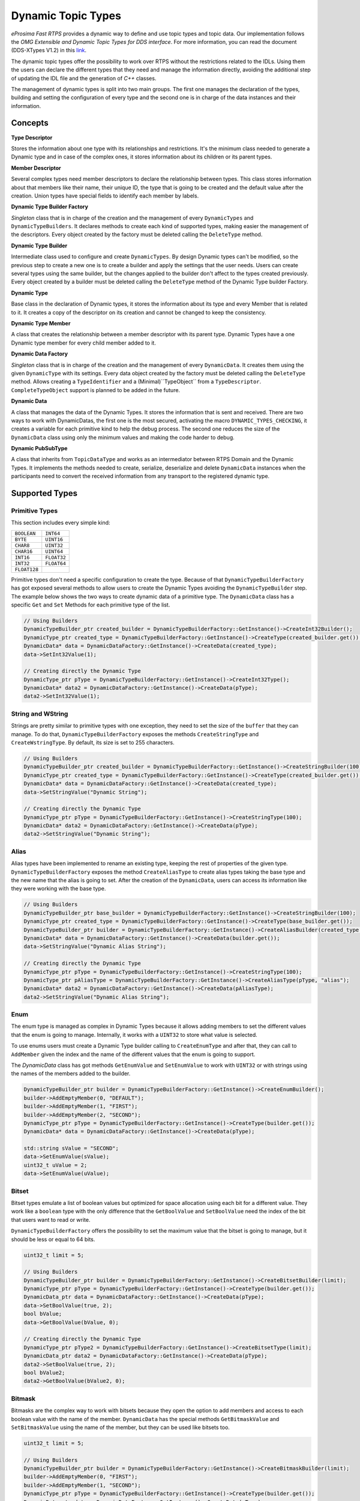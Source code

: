 .. _dynamic-types:

Dynamic Topic Types
===================

.. _link: http://www.omg.org/spec/DDS-XTypes/1.2

*eProsima Fast RTPS* provides a dynamic way to define and use topic types and topic data.
Our implementation follows the *OMG Extensible and Dynamic Topic Types for DDS interface*.
For more information, you can read the document (DDS-XTypes V1.2) in this link_.

The dynamic topic types offer the possibility to work over RTPS without the restrictions related to the IDLs.
Using them the users can declare the different types that they need and manage the information directly,
avoiding the additional step of updating the IDL file and the generation of *C++* classes.

The management of dynamic types is split into two main groups.
The first one manages the declaration of the types, building and
setting the configuration of every type and the second one is in charge of
the data instances and their information.

Concepts
--------

**Type Descriptor**

Stores the information about one type with its relationships and restrictions.
It's the minimum class needed to generate a Dynamic type and in case of the
complex ones, it stores information about its children or its parent types.

**Member Descriptor**

Several complex types need member descriptors to declare the relationship between types.
This class stores information about that members like their name, their unique ID,
the type that is going to be created and the default value after the creation.
Union types have special fields to identify each member by labels.

**Dynamic Type Builder Factory**

*Singleton* class that is in charge of the creation and the management of every
``DynamicTypes`` and ``DynamicTypeBuilders``.
It declares methods to create each kind of supported types, making easier the
management of the descriptors.
Every object created by the factory must be deleted calling the ``DeleteType`` method.

**Dynamic Type Builder**

Intermediate class used to configure and create ``DynamicTypes``.
By design Dynamic types can't be modified, so the previous step to create a new one is to create a builder and apply
the settings that the user needs.
Users can create several types using the same builder, but the changes applied
to the builder don't affect to the types created previously.
Every object created by a builder must be deleted calling the ``DeleteType`` method
of the Dynamic Type builder Factory.

**Dynamic Type**

Base class in the declaration of Dynamic types, it stores the information about
its type and every Member that is related to it.
It creates a copy of the descriptor on its creation and cannot be changed to keep the consistency.

**Dynamic Type Member**

A class that creates the relationship between a member descriptor with its parent type.
Dynamic Types have a one Dynamic type member for every child member added to it.

**Dynamic Data Factory**

*Singleton* class that is in charge of the creation and the management of every
``DynamicData``.
It creates them using the given ``DynamicType`` with its settings.
Every data object created by the factory must be deleted calling the ``DeleteType`` method.
Allows creating a ``TypeIdentifier`` and a (Minimal)``TypeObject`` from a ``TypeDescriptor``.
``CompleteTypeObject`` support is planned to be added in the future.

**Dynamic Data**

A class that manages the data of the Dynamic Types. It stores the information that is
sent and received.
There are two ways to work with DynamicDatas, the first one is the
most secured, activating the macro ``DYNAMIC_TYPES_CHECKING``, it creates a variable for
each primitive kind to help the debug process.
The second one reduces the size of the ``DynamicData`` class using only the minimum
values and making the code harder to debug.

**Dynamic PubSubType**

A class that inherits from ``TopicDataType`` and works as an intermediator between RTPS
Domain and the Dynamic Types. It implements the methods needed to create, serialize,
deserialize and delete ``DynamicData`` instances when the participants need to convert the
received information from any transport to the registered dynamic type.


Supported Types
---------------

Primitive Types
^^^^^^^^^^^^^^^

This section includes every simple kind:

+--------------------------+--------------------------+
| ``BOOLEAN``              | ``INT64``                |
+--------------------------+--------------------------+
| ``BYTE``                 | ``UINT16``               |
+--------------------------+--------------------------+
| ``CHAR8``                | ``UINT32``               |
+--------------------------+--------------------------+
| ``CHAR16``               | ``UINT64``               |
+--------------------------+--------------------------+
| ``INT16``                | ``FLOAT32``              |
+--------------------------+--------------------------+
| ``INT32``                | ``FLOAT64``              |
+--------------------------+--------------------------+
| ``FLOAT128``             |                          |
+--------------------------+--------------------------+

Primitive types don't need a specific configuration to create the type. Because of that
``DynamicTypeBuilderFactory`` has got exposed several methods to allow users to create
the Dynamic Types avoiding the ``DynamicTypeBuilder`` step. The example below shows the two
ways to create dynamic data of a primitive type.
The ``DynamicData`` class has a specific ``Get`` and ``Set`` Methods for each primitive
type of the list.

.. code-block:: c++

    // Using Builders
    DynamicTypeBuilder_ptr created_builder = DynamicTypeBuilderFactory::GetInstance()->CreateInt32Builder();
    DynamicType_ptr created_type = DynamicTypeBuilderFactory::GetInstance()->CreateType(created_builder.get());
    DynamicData* data = DynamicDataFactory::GetInstance()->CreateData(created_type);
    data->SetInt32Value(1);

    // Creating directly the Dynamic Type
    DynamicType_ptr pType = DynamicTypeBuilderFactory::GetInstance()->CreateInt32Type();
    DynamicData* data2 = DynamicDataFactory::GetInstance()->CreateData(pType);
    data2->SetInt32Value(1);

String and WString
^^^^^^^^^^^^^^^^^^

Strings are pretty similar to primitive types with one exception, they need to set the size
of the ``buffer`` that they can manage.
To do that, ``DynamicTypeBuilderFactory`` exposes the methods ``CreateStringType`` and ``CreateWstringType``.
By default, its size is set to 255 characters.

.. code-block:: c++

    // Using Builders
    DynamicTypeBuilder_ptr created_builder = DynamicTypeBuilderFactory::GetInstance()->CreateStringBuilder(100);
    DynamicType_ptr created_type = DynamicTypeBuilderFactory::GetInstance()->CreateType(created_builder.get());
    DynamicData* data = DynamicDataFactory::GetInstance()->CreateData(created_type);
    data->SetStringValue("Dynamic String");

    // Creating directly the Dynamic Type
    DynamicType_ptr pType = DynamicTypeBuilderFactory::GetInstance()->CreateStringType(100);
    DynamicData* data2 = DynamicDataFactory::GetInstance()->CreateData(pType);
    data2->SetStringValue("Dynamic String");


Alias
^^^^^

Alias types have been implemented to rename an existing type, keeping the rest of properties
of the given type.
``DynamicTypeBuilderFactory`` exposes the method ``CreateAliasType`` to create alias types
taking the base type and the new name that the alias is going to set.
After the creation of the ``DynamicData``, users can access its information like
they were working with the base type.

.. code-block:: c++

    // Using Builders
    DynamicTypeBuilder_ptr base_builder = DynamicTypeBuilderFactory::GetInstance()->CreateStringBuilder(100);
    DynamicType_ptr created_type = DynamicTypeBuilderFactory::GetInstance()->CreateType(base_builder.get());
    DynamicTypeBuilder_ptr builder = DynamicTypeBuilderFactory::GetInstance()->CreateAliasBuilder(created_type.get(), "alias");
    DynamicData* data = DynamicDataFactory::GetInstance()->CreateData(builder.get());
    data->SetStringValue("Dynamic Alias String");

    // Creating directly the Dynamic Type
    DynamicType_ptr pType = DynamicTypeBuilderFactory::GetInstance()->CreateStringType(100);
    DynamicType_ptr pAliasType = DynamicTypeBuilderFactory::GetInstance()->CreateAliasType(pType, "alias");
    DynamicData* data2 = DynamicDataFactory::GetInstance()->CreateData(pAliasType);
    data2->SetStringValue("Dynamic Alias String");

Enum
^^^^

The enum type is managed as complex in Dynamic Types because it allows adding members
to set the different values that the enum is going to manage.
Internally, it works with a ``UINT32`` to store what value is selected.

To use enums users must create a Dynamic Type builder calling to ``CreateEnumType``
and after that, they can call to ``AddMember`` given the index and the name of the
different values that the enum is going to support.

The `DynamicData` class has got methods ``GetEnumValue`` and ``SetEnumValue`` to work
with ``UINT32`` or with strings using the names of the members added to the builder.

.. code-block:: c++

    DynamicTypeBuilder_ptr builder = DynamicTypeBuilderFactory::GetInstance()->CreateEnumBuilder();
    builder->AddEmptyMember(0, "DEFAULT");
    builder->AddEmptyMember(1, "FIRST");
    builder->AddEmptyMember(2, "SECOND");
    DynamicType_ptr pType = DynamicTypeBuilderFactory::GetInstance()->CreateType(builder.get());
    DynamicData* data = DynamicDataFactory::GetInstance()->CreateData(pType);

    std::string sValue = "SECOND";
    data->SetEnumValue(sValue);
    uint32_t uValue = 2;
    data->SetEnumValue(uValue);

Bitset
^^^^^^

Bitset types emulate a list of boolean values but optimized for space allocation
using each bit for a different value.
They work like a ``boolean`` type with the only difference that the ``GetBoolValue`` and
``SetBoolValue`` need the index of the bit that users want to read or write.

``DynamicTypeBuilderFactory`` offers the possibility to set the maximum value that the bitset
is going to manage, but it should be less or equal to 64 bits.

.. code-block:: c++

    uint32_t limit = 5;

    // Using Builders
    DynamicTypeBuilder_ptr builder = DynamicTypeBuilderFactory::GetInstance()->CreateBitsetBuilder(limit);
    DynamicType_ptr pType = DynamicTypeBuilderFactory::GetInstance()->CreateType(builder.get());
    DynamicData_ptr data = DynamicDataFactory::GetInstance()->CreateData(pType);
    data->SetBoolValue(true, 2);
    bool bValue;
    data->GetBoolValue(bValue, 0);

    // Creating directly the Dynamic Type
    DynamicType_ptr pType2 = DynamicTypeBuilderFactory::GetInstance()->CreateBitsetType(limit);
    DynamicData_ptr data2 = DynamicDataFactory::GetInstance()->CreateData(pType);
    data2->SetBoolValue(true, 2);
    bool bValue2;
    data2->GetBoolValue(bValue2, 0);

Bitmask
^^^^^^^

Bitmasks are the complex way to work with bitsets because they open the option to
add members and access to each boolean value with the name of the member.
``DynamicData`` has the special methods ``GetBitmaskValue`` and ``SetBitmaskValue``
using the name of the member, but they can be used like bitsets too.

.. code-block:: c++

    uint32_t limit = 5;

    // Using Builders
    DynamicTypeBuilder_ptr builder = DynamicTypeBuilderFactory::GetInstance()->CreateBitmaskBuilder(limit);
    builder->AddEmptyMember(0, "FIRST");
    builder->AddEmptyMember(1, "SECOND");
    DynamicType_ptr pType = DynamicTypeBuilderFactory::GetInstance()->CreateType(builder.get());
    DynamicData_ptr data = DynamicDataFactory::GetInstance()->CreateData(pType);
    data->SetBoolValue(true, 2);
    bool bValue;
    data->GetBoolValue(bValue, 0);
    bValue = data->GetBitmaskValue("FIRST");

Structure
^^^^^^^^^

Structures are the common complex types, they allow to add any kind of members inside them.
They don't have any value, they are only used to contain other types.

To manage the types inside the structure, users can call the ``Get`` and ``Set`` methods
according to the kind of the type inside the structure using their ``ids``.
If the structure contains a complex value, it should be used with ``LoanValue`` to
access to it and ``ReturnLoanedValue`` to release that pointer.
``DynamicData`` manages the counter of loaned values and users can't loan a value that
has been loaned previously without calling ``ReturnLoanedValue`` before.

The ``Ids`` must be consecutive starting by zero, and the ``DynamicType`` will change that
Id if it doesn't match with the next value.
If two members have the same Id, after adding the second one, the previous
will change its id to the next value.
To get the id of a member by name, ``DynamicData`` exposes the method ``GetMemberIdByName``.

.. code-block:: c++

    DynamicTypeBuilder_ptr builder = DynamicTypeBuilderFactory::GetInstance()->CreateStructBuilder();
    builder->AddMember(0, "first", DynamicTypeBuilderFactory::GetInstance()->CreateInt32Type());
    builder->AddMember(1, "other", DynamicTypeBuilderFactory::GetInstance()->CreateUint64Type());

    DynamicType_ptr struct_type = builder->Build();
    DynamicData_ptr data = DynamicDataFactory::GetInstance()->CreateData(struct_type);

    data->SetInt32Value(5, 0);
    data->SetUint64Value(13, 1);

Union
^^^^^

Unions are a special kind of structures where only one of the members is active
at the same time.
To control these members, users must set the :class:`discriminator` type that is going to be used
to select the current member calling the ``CreateUnionType`` method.
After the creation of the Dynamic Type, every member that is going to be added
needs at least one ``UnionCaseIndex`` to set how it is going to be selected and
optionally if it is the default value of the union.

.. code-block:: c++

    DynamicType_ptr discriminator = DynamicTypeBuilderFactory::GetInstance()->CreateInt32Type();
    DynamicTypeBuilder_ptr builder = DynamicTypeBuilderFactory::GetInstance()->CreateUnionBuilder(discriminator.get());

    builder->AddMember(0, "first", DynamicTypeBuilderFactory::GetInstance()->CreateInt32Type(), "", { 0 }, true);
    builder->AddMember(0, "second", DynamicTypeBuilderFactory::GetInstance()->CreateInt64Type(), "", { 1 }, false);
    DynamicType_ptr union_type = builder->Build();
    DynamicData_ptr data = DynamicDataFactory::GetInstance()->CreateData(union_type);

    data->SetInt32Value(9, 0);
    data->SetInt64Value(13, 1);
    uint64_t unionLabel;
    data->GetUnionLabel(unionLabel);

Sequence
^^^^^^^^

A complex type that manages its members as a list of items allowing users to
insert, remove or access to a member of the list. To create this type users
need to specify the type that it is going to store and optionally the size
limit of the list.
To ease the memory management of this type, ``DynamicData`` has these methods:
- ``InsertSequenceData``: Creates a new element at the end of the list and returns
the ``id`` of the new element.
- ``RemoveSequenceData``: Removes the element of the given index and refresh the ids
to keep the consistency of the list.
- ``ClearData``: Removes all the elements of the list.

.. code-block:: c++

    uint32_t length = 2;

    DynamicType_ptr base_type = DynamicTypeBuilderFactory::GetInstance()->CreateInt32Type();
    DynamicTypeBuilder_ptr builder = DynamicTypeBuilderFactory::GetInstance()->CreateSequenceBuilder(base_type.get(), length);
    DynamicType_ptr sequence_type = builder->Build();
    DynamicData_ptr data = DynamicDataFactory::GetInstance()->CreateData(sequence_type);

    MemberId newId, newId2;
    data->InsertInt32Value(10, newId);
    data->InsertInt32Value(12, newId2);
    data->RemoveSequenceData(newId);

Array
^^^^^

Arrays are pretty similar to sequences with two main differences. The first one is
that they can have multiple dimensions and the other one is that they don't need
that the elements are stored consecutively.
The method to create arrays needs a vector of sizes to set how many dimensions are
going to be managed, if users don't want to set a limit can set the value as zero
on each dimension and it applies the default value ( :class:`100` ).
To ease the management of arrays every ``Set`` method in ``DynamicData`` class creates
the item if there isn't any in the given ``Id``.
Arrays also have methods to handle the creation and deletion of elements like
sequences, they are ``InsertArrayData``, ``RemoveArrayData`` and ``ClearData``.
Additionally, there is a special method ``GetArrayIndex`` that returns the position id
giving a vector of indexes on every dimension that the arrays support, that is
useful in multidimensional arrays.

.. code-block:: c++

    std::vector<uint32_t> lengths = { 2, 2 };

    DynamicType_ptr base_type = DynamicTypeBuilderFactory::GetInstance()->CreateInt32Type();
    DynamicTypeBuilder_ptr builder = DynamicTypeBuilderFactory::GetInstance()->CreateArrayBuilder(base_type.get(), lengths);
    DynamicType_ptr array_type = builder->Build();
    DynamicData_ptr data = DynamicDataFactory::GetInstance()->CreateData(array_type);

    MemberId pos = data->GetArrayIndex({1, 0});
    data->SetInt32Value(11, pos);
    data->SetInt32Value(27, pos + 1);
    data->ClearArrayData(pos);

Map
^^^

Maps contain a list of pairs 'key-value' types, allowing users to insert, remove or
modify the element types of the map. The main difference with sequences is that the map
works with pairs of elements and creates copies of the key element to block the access
to these elements.

To create a map, users must set the types of the key and the value elements and
optionally the size limit of the map. To add a new element to the map, ``DynamicData``
has the method ``InsertMapData`` that returns the ids of the key and the value
elements inside the map.
To remove an element of the map there is the method ``RemoveMapData`` that uses the
given id to find the key element and removes the key and the value elements from the map.
The method ``ClearData`` removes all the elements from the map.

.. code-block:: c++

    uint32_t length = 2;

    DynamicType_ptr base = DynamicTypeBuilderFactory::GetInstance()->CreateInt32Type();
    DynamicTypeBuilder_ptr builder = DynamicTypeBuilderFactory::GetInstance()->CreateMapBuilder(base.get(), base.get(), length);
    DynamicType_ptr map_type = builder->Build();
    DynamicData_ptr data = DynamicDataFactory::GetInstance()->CreateData(map_type);

    DynamicData_ptr key = DynamicDataFactory::GetInstance()->CreateData(base);
    MemberId keyId;
    MemberId valueId;
    data->InsertMapData(key.get(), keyId, valueId);
    MemberId keyId2;
    MemberId valueId2;
    key->SetInt32Value(2);
    data->InsertMapData(key.get(), keyId2, valueId2);

    data->SetInt32Value(53, valueId2);

    data->RemoveMapData(keyId);
    data->RemoveMapData(keyId2);

Complex examples
----------------

Structs with Structs
^^^^^^^^^^^^^^^^^^^^

Structures allow to add other structs inside them, but users must take care that
to access to these members they need to call ``LoanValue`` to get a pointer to the
data and release it calling ``ReturnLoanedValue``.
``DynamicDatas`` manages the counter of loaned values and users can't loan a value that
has been loaned previously without calling ``ReturnLoanedValue`` before.

.. code-block:: c++

    DynamicTypeBuilder_ptr builder = DynamicTypeBuilderFactory::GetInstance()->CreateStructBuilder();
    builder->AddMember(0, "first", DynamicTypeBuilderFactory::GetInstance()->CreateInt32Type());
    builder->AddMember(1, "other", DynamicTypeBuilderFactory::GetInstance()->CreateUint64Type());
    DynamicType_ptr struct_type = builder->Build();

    DynamicTypeBuilder_ptr parent_builder = DynamicTypeBuilderFactory::GetInstance()->CreateStructBuilder();
    parent_builder->AddMember(0, "child_struct", struct_type);
    parent_builder->AddMember(1, "second", DynamicTypeBuilderFactory::GetInstance()->CreateInt32Type());
    DynamicData_ptr data = DynamicDataFactory::GetInstance()->CreateData(parent_builder.get());

    DynamicData* child_data = data->LoanValue(0);
    child_data->SetInt32Value(5, 0);
    child_data->SetUint64Value(13, 1);
    data->ReturnLoanedValue(child_data);

Structs inheritance
^^^^^^^^^^^^^^^^^^^

Structures can inherit from other structures. To do that ``DynamicTypeBuilderFactory``
has the method ``CreateChildStructType`` that relates the given struct type with
the new one. The resultant type contains the members of the base class and the ones
that users have added to it.

Structures support several levels of inheritance, creating recursively the members
of all the types in the hierarchy of the struct.

.. code-block:: c++

    DynamicTypeBuilder_ptr builder = DynamicTypeBuilderFactory::GetInstance()->CreateStructBuilder();
    builder->AddMember(0, "first", DynamicTypeBuilderFactory::GetInstance()->CreateInt32Type());
    builder->AddMember(1, "other", DynamicTypeBuilderFactory::GetInstance()->CreateUint64Type());

    DynamicTypeBuilder_ptr child_builder = DynamicTypeBuilderFactory::GetInstance()->CreateChildStructBuilder(builder.get());
    builder->AddMember(2, "third", DynamicTypeBuilderFactory::GetInstance()->CreateUint64Type());

    DynamicType_ptr struct_type = child_builder->Build();
    DynamicData_ptr data = DynamicDataFactory::GetInstance()->CreateData(struct_type);

    data->SetInt32Value(5, 0);
    data->SetUint64Value(13, 1);
    data->SetUint64Value(47, 2);

Alias of an alias
^^^^^^^^^^^^^^^^^

Alias types support recursivity, so if users need to create an alias of another alias,
it can be done calling ``CreateAliasType`` method giving the alias as a base type.

.. code-block:: c++

    // Using Builders
    DynamicTypeBuilder_ptr created_builder = DynamicTypeBuilderFactory::GetInstance()->CreateStringBuilder(100);
    DynamicType_ptr created_type = DynamicTypeBuilderFactory::GetInstance()->CreateType(created_builder.get());
    DynamicTypeBuilder_ptr builder = DynamicTypeBuilderFactory::GetInstance()->CreateAliasBuilder(created_builder.get(), "alias");
    DynamicTypeBuilder_ptr builder2 = DynamicTypeBuilderFactory::GetInstance()->CreateAliasBuilder(builder.get(), "alias2");
    DynamicData* data = DynamicDataFactory::GetInstance()->CreateData(builder2.get());
    data->SetStringValue("Dynamic Alias 2 String");

    // Creating directly the Dynamic Type
    DynamicType_ptr pType = DynamicTypeBuilderFactory::GetInstance()->CreateStringType(100);
    DynamicType_ptr pAliasType = DynamicTypeBuilderFactory::GetInstance()->CreateAliasType(pType, "alias");
    DynamicType_ptr pAliasType2 = DynamicTypeBuilderFactory::GetInstance()->CreateAliasType(pAliasType, "alias2");
    DynamicData* data2 = DynamicDataFactory::GetInstance()->CreateData(pAliasType);
    data2->SetStringValue("Dynamic Alias 2 String");

Unions with complex types
^^^^^^^^^^^^^^^^^^^^^^^^^

Unions support complex types, the available interface to access to them is calling
``LoanValue`` to get a pointer to the data and set this field as the active one and
release it calling ``ReturnLoanedValue``.

.. code-block:: c++

    DynamicType_ptr discriminator = DynamicTypeBuilderFactory::GetInstance()->CreateInt32Type();
    DynamicTypeBuilder_ptr builder = DynamicTypeBuilderFactory::GetInstance()->CreateUnionBuilder(discriminator.get());
    builder->AddMember(0, "first", DynamicTypeBuilderFactory::GetInstance()->CreateInt32Type(), "", { 0 }, true);

    DynamicTypeBuilder_ptr struct_builder = DynamicTypeBuilderFactory::GetInstance()->CreateStructBuilder();
    struct_builder->AddMember(0, "first", DynamicTypeBuilderFactory::GetInstance()->CreateInt32Type());
    struct_builder->AddMember(1, "other", DynamicTypeBuilderFactory::GetInstance()->CreateUint64Type());
    builder->AddMember(1, "first", struct_builder.get(), "", { 1 }, false);

    DynamicType_ptr union_type = builder->Build();
    DynamicData_ptr data = DynamicDataFactory::GetInstance()->CreateData(union_type);

    DynamicData* child_data = data->LoanValue(1);
    child_data->SetInt32Value(9, 0);
    child_data->SetInt64Value(13, 1);
    data->ReturnLoanedValue(child_data);

Serialization
-------------

Dynamic Types have their own :class:`pubsub` type like any class generated with an IDL, and
their management is pretty similar to them.

.. code-block:: c++

    DynamicType_ptr pType = DynamicTypeBuilderFactory::GetInstance()->CreateInt32Type();
    DynamicPubSubType pubsubType(pType);

    // SERIALIZATION EXAMPLE
    DynamicData* pData = DynamicDataFactory::GetInstance()->CreateData(pType);
    uint32_t payloadSize = static_cast<uint32_t>(pubsubType.getSerializedSizeProvider(data)());
    SerializedPayload_t payload(payloadSize);
    pubsubType.serialize(data, &payload);

    // DESERIALIZATION EXAMPLE
    types::DynamicData* data2 = DynamicDataFactory::GetInstance()->CreateData(pType);
    pubsubType.deserialize(&payload, data2);

Important Notes
---------------

The most important part of Dynamic Types is memory management because
every dynamic type and dynamic data are managed with pointers. Every object stored
inside of other dynamic object is managed by its owner, so users only must take care
of the objects that they have created calling to the factories.
These two factories in charge to manage these objects, and they must create and delete every object.

.. code-block:: c++

    DynamicTypeBuilder* pBuilder = DynamicTypeBuilderFactory::GetInstance()->CreateUint32Builder();
    DynamicType_ptr pType = DynamicTypeBuilderFactory::GetInstance()->CreateInt32Type();
    DynamicData* pData = DynamicDataFactory::GetInstance()->CreateData(pType);

    DynamicTypeBuilderFactory::GetInstance()->DeleteBuilder(pBuilder);
    DynamicDataFactory::GetInstance()->DeleteData(pData);

To ease this management, the library incorporates a special kind of shared pointers to call
to the factories to delete the object directly ( ``DynamicTypeBuilder_ptr`` and  ``DynamicData_ptr``).
The only restriction on using this kind of pointers are
the methods ``LoanValue`` and ``ReturnLoanedValue``, because they return a pointer
to an object that is already managed by the library and using a ``DynamicData_ptr``
with them will cause a crash.
``DynamicType`` will always be returned as ``DynamicType_ptr`` because there is no internal management of its memory.

.. code-block:: c++

    DynamicTypeBuilder_ptr pBuilder = DynamicTypeBuilderFactory::GetInstance()->CreateUint32Builder();
    DynamicType_ptr pType = DynamicTypeBuilderFactory::GetInstance()->CreateInt32Type();
    DynamicData_ptr pData = DynamicDataFactory::GetInstance()->CreateData(pType);


Dynamic Types Discovery and Endpoint Matching
---------------------------------------------

When using Dynamic Types support, *Fast RTPS* make use of an optional *TopicDiscoveryKind QoS Policy* and ``TypeIdV1``.
At its current state, the matching will only verify that both endpoints are using the same topic type,
but will not negotiate about it.

This verification is done through ``MinimalTypeObject``.

TopicDiscoveryKind
^^^^^^^^^^^^^^^^^^

``TopicAttribute`` to indicate which kind of Dynamic discovery we are using.
Can take 3 different values:

- :class:`NO_CHECK`: Default value. Will not perform any check for dynamic types.
- :class:`MINIMAL`: Will check only at ``TypeInformation`` level (and ``MinimalTypeObject`` if needed).
- :class:`COMPLETE`: Will perform a full check with ``CompleteTypeObject``.

TypeObject (TypeObjectV1)
^^^^^^^^^^^^^^^^^^^^^^^^^

There are two kinds of ``TypeObject``: ``MinimalTypeObject`` and ``CompleteTypeObject``.

 - ``MinimalTypeObject`` is used to check compatibility between types.
 - ``CompleteTypeObject`` fully describes the type.

Both are defined in the annexes of DDS-XTypes V1.2 document so its details will not be covered in this document.

 - ``TypeObject`` is an IDL union with both representation, *Minimal* and *Complete*.

TypeIdentifier (TypeIdV1)
^^^^^^^^^^^^^^^^^^^^^^^^^

``TypeIdentifier`` is described too in the annexes of *DDS-XTypes V1.2 document*.
It represents a full description of basic types and has an :class:`EquivalenceKind` for complex ones.
An :class:`EquivalenceKind` is a hash code of 14 octets, as described by the *DDS-XTypes V1.2 document*.

TypeObjectFactory
^^^^^^^^^^^^^^^^^

*Singleton* class that manages the creation and access for all registered ``TypeObjects`` and ``TypeIdentifiers``.
From a basic ``TypeIdentifier`` (in other words, a ``TypeIdentifier`` whose discriminator isn't
:class:`EK_MINIMAL` or :class:`EK_COMPLETE`) can generate a full ``DynamicType``.

Fastrtpsgen
^^^^^^^^^^^

*FastRTPSGen* has been upgraded to generate :class:`XXXTypeObject.h` and :class:`XXXTypeObject.cxx` files,
taking :class:`XXX` as our IDL type. These files provide a small Type Factory for the type :class:`XXX`.
Generally, these files are not used directly, as now the type :class:`XXX` will register itself through its factory to
``TypeObjectFactory`` in its constructor, making very easy the use of static types with dynamic types.


XML Dynamic Types
-----------------

:ref:`XMLDynamicTypes` allows *eProsima Fast RTPS* to create Dynamic Types directly defining them through XML.
This allows any application to change ``TopicDataTypes`` without the need to change its source code.